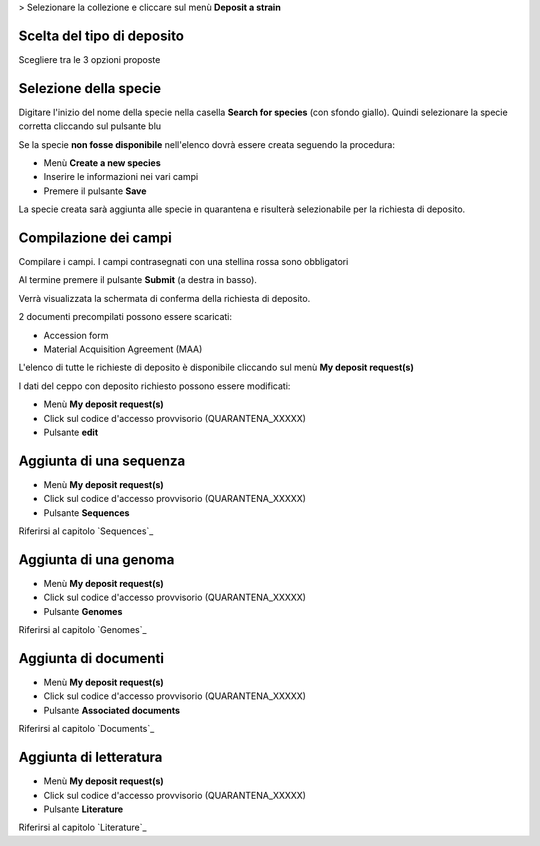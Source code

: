 
> Selezionare la collezione e cliccare sul menù **Deposit a strain**


.. image:: images/deposit_request.png
    :alt: Richiesta di deposito
    :width: 12cm


Scelta del tipo di deposito
---------------------------------

Scegliere tra le 3 opzioni proposte


Selezione della specie
---------------------------------

Digitare l'inizio del nome della specie nella casella **Search for species** (con sfondo giallo).
Quindi selezionare la specie corretta cliccando sul pulsante blu 


.. image:: images/deposit_request2.png
    :alt: Ricerca specie
    :width: 12cm


Se la specie **non fosse disponibile** nell'elenco dovrà essere creata seguendo la procedura:

* Menù **Create a new species**

* Inserire le informazioni nei vari campi

* Premere il pulsante **Save**

La specie creata sarà aggiunta alle specie in quarantena e risulterà selezionabile per la richiesta di deposito.


Compilazione dei campi
---------------------------------


.. image:: images/deposit_request3.png
    :alt: compilazione campi
    :width: 12cm


Compilare i campi. I campi contrasegnati con una stellina rossa sono obbligatori

Al termine premere il pulsante **Submit** (a destra in basso).

Verrà visualizzata la schermata di conferma della richiesta di deposito.


.. image:: images/deposit_request4.png
    :alt: Conferma richiesta di deposito
    :width: 12cm

2 documenti precompilati possono essere scaricati:

* Accession form

* Material Acquisition Agreement (MAA)




L'elenco di tutte le richieste di deposito è disponibile cliccando sul menù **My deposit request(s)**

I dati del ceppo con deposito richiesto possono essere modificati:

* Menù **My deposit request(s)** 

* Click sul codice d'accesso provvisorio (QUARANTENA_XXXXX)

* Pulsante **edit**


Aggiunta di una sequenza
-----------------------------------

* Menù **My deposit request(s)** 

* Click sul codice d'accesso provvisorio (QUARANTENA_XXXXX)

* Pulsante **Sequences**

Riferirsi al capitolo `Sequences`_


Aggiunta di una genoma
-----------------------------------

* Menù **My deposit request(s)** 

* Click sul codice d'accesso provvisorio (QUARANTENA_XXXXX)

* Pulsante **Genomes**

Riferirsi al capitolo `Genomes`_


Aggiunta di documenti
-----------------------------------

* Menù **My deposit request(s)** 

* Click sul codice d'accesso provvisorio (QUARANTENA_XXXXX)

* Pulsante **Associated documents**

Riferirsi al capitolo `Documents`_


Aggiunta di letteratura
-----------------------------------

* Menù **My deposit request(s)** 

* Click sul codice d'accesso provvisorio (QUARANTENA_XXXXX)

* Pulsante **Literature**

Riferirsi al capitolo `Literature`_